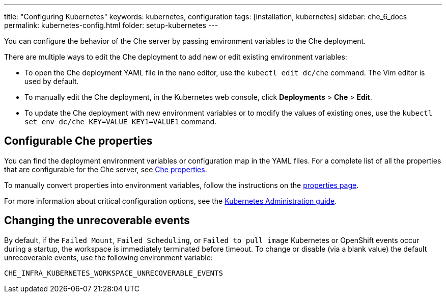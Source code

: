 ---
title: "Configuring Kubernetes"
keywords: kubernetes, configuration
tags: [installation, kubernetes]
sidebar: che_6_docs
permalink: kubernetes-config.html
folder: setup-kubernetes
---

You can configure the behavior of the Che server by passing environment variables to the Che deployment.

There are multiple ways to edit the Che deployment to add new or edit existing environment variables:

* To open the Che deployment YAML file in the nano editor, use the `kubectl edit dc/che` command. The Vim editor is used by default.

* To manually edit the Che deployment, in the Kubernetes web console, click *Deployments* > *Che* > *Edit*.

* To update the Che deployment with new environment variables or to modify the values of existing ones, use the `kubectl set env dc/che KEY=VALUE KEY1=VALUE1` command.

[id="configurable-che-properties"]
== Configurable Che properties

You can find the deployment environment variables or configuration map in the YAML files. For a complete list of all the properties that are configurable for the Che server, see https://github.com/eclipse/che/tree/master/assembly/assembly-wsmaster-war/src/main/webapp/WEB-INF/classes/che[Che properties].

To manually convert properties into environment variables, follow the instructions on the link:properties.html#properties-and-environment-variables[properties page].

For more information about critical configuration options, see the link:kubernetes-admin-guide.html[Kubernetes Administration guide].

[id="changing-the-unrecoverable-events"]
== Changing the unrecoverable events

By default, if the `Failed Mount`, `Failed Scheduling`, or `Failed to pull image` Kubernetes or OpenShift events occur during a startup, the workspace is immediately terminated before timeout. To change or disable (via a blank value) the default unrecoverable events, use the following environment variable:

`CHE_INFRA_KUBERNETES_WORKSPACE_UNRECOVERABLE_EVENTS`

